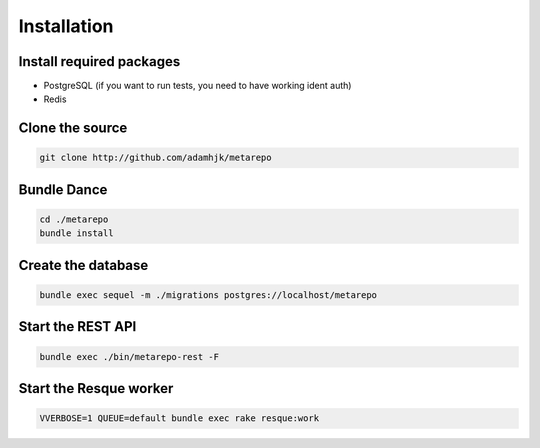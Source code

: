 Installation
============

Install required packages
-------------------------

* PostgreSQL (if you want to run tests, you need to have working ident auth)
* Redis

Clone the source
----------------

.. code-block:: bash
  
  git clone http://github.com/adamhjk/metarepo

Bundle Dance
------------

.. code-block:: bash
 
  cd ./metarepo
  bundle install

Create the database
-------------------

.. code-block:: bash

  bundle exec sequel -m ./migrations postgres://localhost/metarepo

Start the REST API
------------------

.. code-block:: bash

  bundle exec ./bin/metarepo-rest -F

Start the Resque worker
-----------------------

.. code-block:: bash
 
  VVERBOSE=1 QUEUE=default bundle exec rake resque:work



